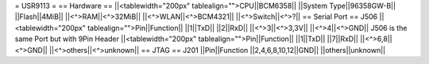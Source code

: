 = USR9113 =
== Hardware ==
||<tablewidth="200px" tablealign="">CPU||BCM6358||
||System Type||96358GW-B||
||Flash||4MiB||
||<^>RAM||<^>32MiB||
||<^>WLAN||<^>BCM4321||
||<^>Switch||<^>?||
== Serial Port ==
J506
||<tablewidth="200px" tablealign="">Pin||Function||
||1||TxD||
||2||RxD||
||<^>3||<^>3,3V||
||<^>4||<^>GND||
J506 is the same Port but with 9Pin Header
||<tablewidth="200px" tablealign="">Pin||Function||
||1||TxD||
||7||RxD||
||<^>6,8||<^>GND||
||<^>others||<^>unknown||
== JTAG ==
J201
||Pin||Function
||2,4,6,8,10,12||GND||
||others||unknown||
